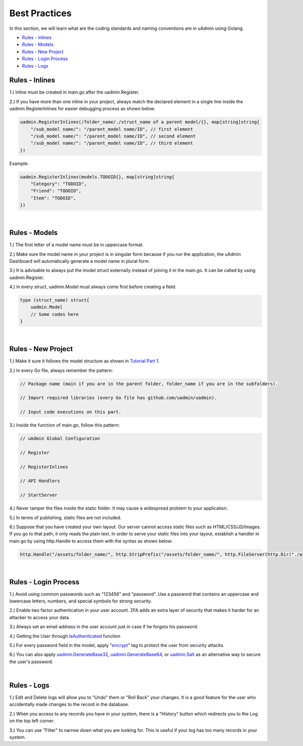Best Practices
==============
In this section, we will learn what are the coding standards and naming conventions are in uAdmin using Golang.

* `Rules - Inlines`_
* `Rules - Models`_
* `Rules - New Project`_
* `Rules - Login Process`_
* `Rules - Logs`_

Rules - Inlines
---------------

1.) Inline must be created in main.go after the uadmin.Register.

2.) If you have more than one inline in your project, always match the declared element in a single line inside the uadmin.RegisterInlines for easier debugging process as shown below.

.. code-block:: go

    uadmin.RegisterInlines(/folder_name/./struct_name of a parent model/{}, map[string]string{
        "/sub_model name/": "/parent_model name/ID", // first element
        "/sub_model name/": "/parent_model name/ID", // second element
        "/sub_model name/": "/parent_model name/ID", // third element
    })

Example:

.. code-block:: go

    uadmin.RegisterInlines(models.TODOID{}, map[string]string{
        "Category": "TODOID",
        "Friend": "TODOID",
        "Item": "TODOID",
    })

|

Rules - Models
--------------

1.) The first letter of a model name must be in uppercase format.

2.) Make sure the model name in your project is in singular form because if you run the application, the uAdmin Dashboard will automatically generate a model name in plural form.

3.) It is advisable to always put the model struct externally instead of joining it in the main.go. It can be called by using uadmin.Register.

4.) In every struct, uadmin.Model must always come first before creating a field.

.. code-block:: go

    type (struct_name) struct{
        uadmin.Model
        // Some codes here
    }

|

Rules - New Project
-------------------

1.) Make it sure it follows the model structure as shown in `Tutorial Part 1`_.

2.) In every Go file, always remember the pattern:

.. code-block:: go

    // Package name (main if you are in the parent folder, folder_name if you are in the subfolders).

    // Import required libraries (every Go file has github.com/uadmin/uadmin).

    // Input code executions on this part.

.. _Tutorial Part 1: https://uadmin-docs.readthedocs.io/en/latest/tutorial/part1.html

3.) Inside the function of main.go, follow this pattern:

.. code-block:: go

    // uAdmin Global Configuration

    // Register

    // RegisterInlines

    // API Handlers

    // StartServer

4.) Never tamper the files inside the static folder. It may cause a widespread problem to your application.

5.) In terms of publishing, static files are not included.

6.) Suppose that you have created your own layout. Our server cannot access static files such as HTML/CSS/JS/Images. If you go to that path, it only reads the plain text. In order to serve your static files into your layout, establish a handler in main.go by using http.Handle to access them with the syntax as shown below:

.. code-block:: go

    http.Handle("/assets/folder_name/", http.StripPrefix("/assets/folder_name/", http.FileServer(http.Dir("./assets/folder_name/"))))

|

Rules - Login Process
---------------------

1.) Avoid using common passwords such as "123456" and "password". Use a password that contains an uppercase and lowercase letters, numbers, and special symbols for strong security.

2.) Enable two factor authentication in your user account. 2FA adds an extra layer of security that makes it harder for an attacker to access your data.

3.) Always set an email address in the user account just in case if he forgots his password.

4.) Getting the User through `IsAuthenticated`_ function

5.) For every password field in the model, apply "`encrypt`_" tag to protect the user from security attacks.

6.) You can also apply `uadmin.GenerateBase32`_, `uadmin.GenerateBase64`_, or `uadmin.Salt`_ as an alternative way to secure the user's password.

.. _IsAuthenticated: https://uadmin-docs.readthedocs.io/en/latest/api.html#uadmin-isauthenticated
.. _encrypt: https://uadmin-docs.readthedocs.io/en/latest/tags.html#encrypt
.. _uadmin.GenerateBase32: https://uadmin-docs.readthedocs.io/en/latest/api.html#uadmin-generatebase32
.. _uadmin.GenerateBase64: https://uadmin-docs.readthedocs.io/en/latest/api.html#uadmin-generatebase64
.. _uadmin.Salt: https://uadmin-docs.readthedocs.io/en/latest/api.html#uadmin-salt

|

Rules - Logs
------------

1.) Edit and Delete logs will allow you to “Undo” them or “Roll Back” your changes. It is a good feature for the user who accidentally made changes to the record in the database.

2.) When you access to any records you have in your system, there is a "History" button which redirects you to the Log on the top left corner.

3.) You can use "Filter" to narrow down what you are looking for. This is useful if your log has too many records in your system.
